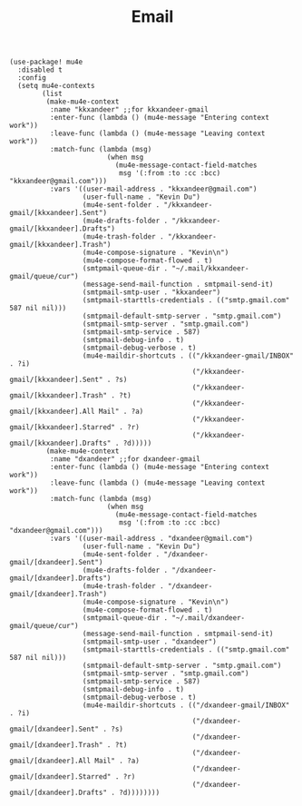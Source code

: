 #+title: Email

#+BEGIN_SRC elisp
(use-package! mu4e
  :disabled t
  :config
  (setq mu4e-contexts
        (list
         (make-mu4e-context
          :name "kkxandeer" ;;for kkxandeer-gmail
          :enter-func (lambda () (mu4e-message "Entering context work"))
          :leave-func (lambda () (mu4e-message "Leaving context work"))
          :match-func (lambda (msg)
                        (when msg
                          (mu4e-message-contact-field-matches
                           msg '(:from :to :cc :bcc) "kkxandeer@gmail.com")))
          :vars '((user-mail-address . "kkxandeer@gmail.com")
                  (user-full-name . "Kevin Du")
                  (mu4e-sent-folder . "/kkxandeer-gmail/[kkxandeer].Sent")
                  (mu4e-drafts-folder . "/kkxandeer-gmail/[kkxandeer].Drafts")
                  (mu4e-trash-folder . "/kkxandeer-gmail/[kkxandeer].Trash")
                  (mu4e-compose-signature . "Kevin\n")
                  (mu4e-compose-format-flowed . t)
                  (smtpmail-queue-dir . "~/.mail/kkxandeer-gmail/queue/cur")
                  (message-send-mail-function . smtpmail-send-it)
                  (smtpmail-smtp-user . "kkxandeer")
                  (smtpmail-starttls-credentials . (("smtp.gmail.com" 587 nil nil)))
                  (smtpmail-default-smtp-server . "smtp.gmail.com")
                  (smtpmail-smtp-server . "smtp.gmail.com")
                  (smtpmail-smtp-service . 587)
                  (smtpmail-debug-info . t)
                  (smtpmail-debug-verbose . t)
                  (mu4e-maildir-shortcuts . (("/kkxandeer-gmail/INBOX" . ?i)
                                             ("/kkxandeer-gmail/[kkxandeer].Sent" . ?s)
                                             ("/kkxandeer-gmail/[kkxandeer].Trash" . ?t)
                                             ("/kkxandeer-gmail/[kkxandeer].All Mail" . ?a)
                                             ("/kkxandeer-gmail/[kkxandeer].Starred" . ?r)
                                             ("/kkxandeer-gmail/[kkxandeer].Drafts" . ?d)))))
         (make-mu4e-context
          :name "dxandeer" ;;for dxandeer-gmail
          :enter-func (lambda () (mu4e-message "Entering context work"))
          :leave-func (lambda () (mu4e-message "Leaving context work"))
          :match-func (lambda (msg)
                        (when msg
                          (mu4e-message-contact-field-matches
                           msg '(:from :to :cc :bcc) "dxandeer@gmail.com")))
          :vars '((user-mail-address . "dxandeer@gmail.com")
                  (user-full-name . "Kevin Du")
                  (mu4e-sent-folder . "/dxandeer-gmail/[dxandeer].Sent")
                  (mu4e-drafts-folder . "/dxandeer-gmail/[dxandeer].Drafts")
                  (mu4e-trash-folder . "/dxandeer-gmail/[dxandeer].Trash")
                  (mu4e-compose-signature . "Kevin\n")
                  (mu4e-compose-format-flowed . t)
                  (smtpmail-queue-dir . "~/.mail/dxandeer-gmail/queue/cur")
                  (message-send-mail-function . smtpmail-send-it)
                  (smtpmail-smtp-user . "dxandeer")
                  (smtpmail-starttls-credentials . (("smtp.gmail.com" 587 nil nil)))
                  (smtpmail-default-smtp-server . "smtp.gmail.com")
                  (smtpmail-smtp-server . "smtp.gmail.com")
                  (smtpmail-smtp-service . 587)
                  (smtpmail-debug-info . t)
                  (smtpmail-debug-verbose . t)
                  (mu4e-maildir-shortcuts . (("/dxandeer-gmail/INBOX" . ?i)
                                             ("/dxandeer-gmail/[dxandeer].Sent" . ?s)
                                             ("/dxandeer-gmail/[dxandeer].Trash" . ?t)
                                             ("/dxandeer-gmail/[dxandeer].All Mail" . ?a)
                                             ("/dxandeer-gmail/[dxandeer].Starred" . ?r)
                                             ("/dxandeer-gmail/[dxandeer].Drafts" . ?d))))))))
#+END_SRC
